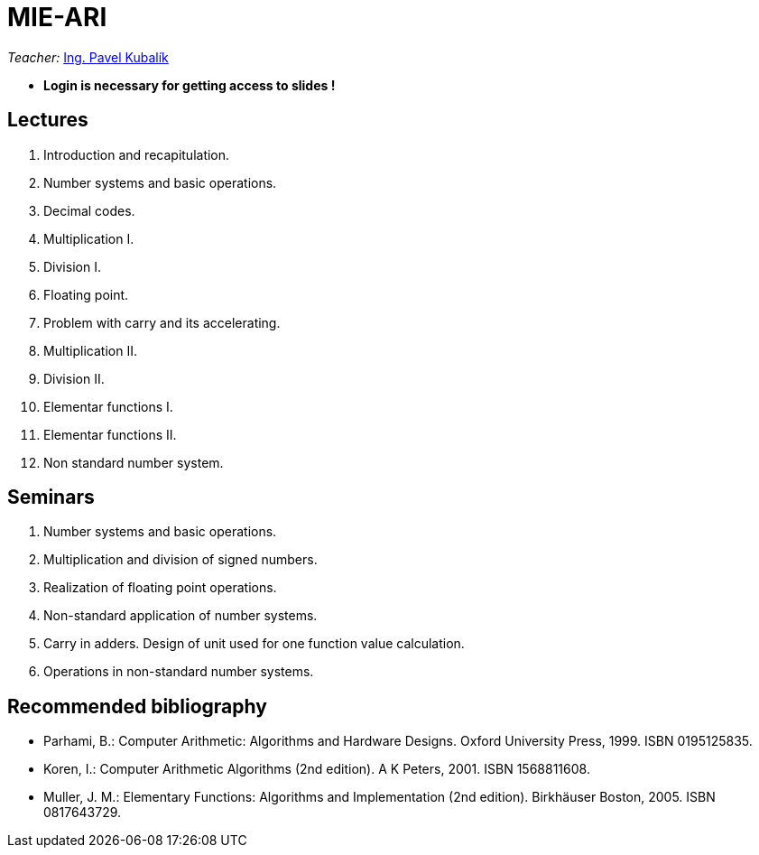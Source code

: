 = MIE-ARI
:imagesdir: media

_Teacher:_ mailto:pavel.kubalik@fit.cvut.cz[Ing. Pavel Kubalík, Ph.D.]

* ** Login is necessary for getting access to slides  !**

== Lectures

. Introduction and recapitulation.
. Number systems and basic operations.
. Decimal codes.
. Multiplication I.
. Division I.
. Floating point.
. Problem with carry and its accelerating.
. Multiplication II.
. Division II.
. Elementar functions I.
. Elementar functions II.
. Non standard number system.

== Seminars

. Number systems and basic operations.
. Multiplication and division of signed numbers.
. Realization of floating point operations.
. Non-standard application of number systems.
. Carry in adders. Design of unit used for one function value calculation.
. Operations in non-standard number systems.

== Recommended bibliography

* Parhami, B.: Computer Arithmetic: Algorithms and Hardware Designs. Oxford University Press, 1999. ISBN 0195125835.
* Koren, I.: Computer Arithmetic Algorithms (2nd edition). A K Peters, 2001. ISBN 1568811608.
* Muller, J. M.: Elementary Functions: Algorithms and Implementation (2nd edition). Birkhäuser Boston, 2005. ISBN 0817643729.
